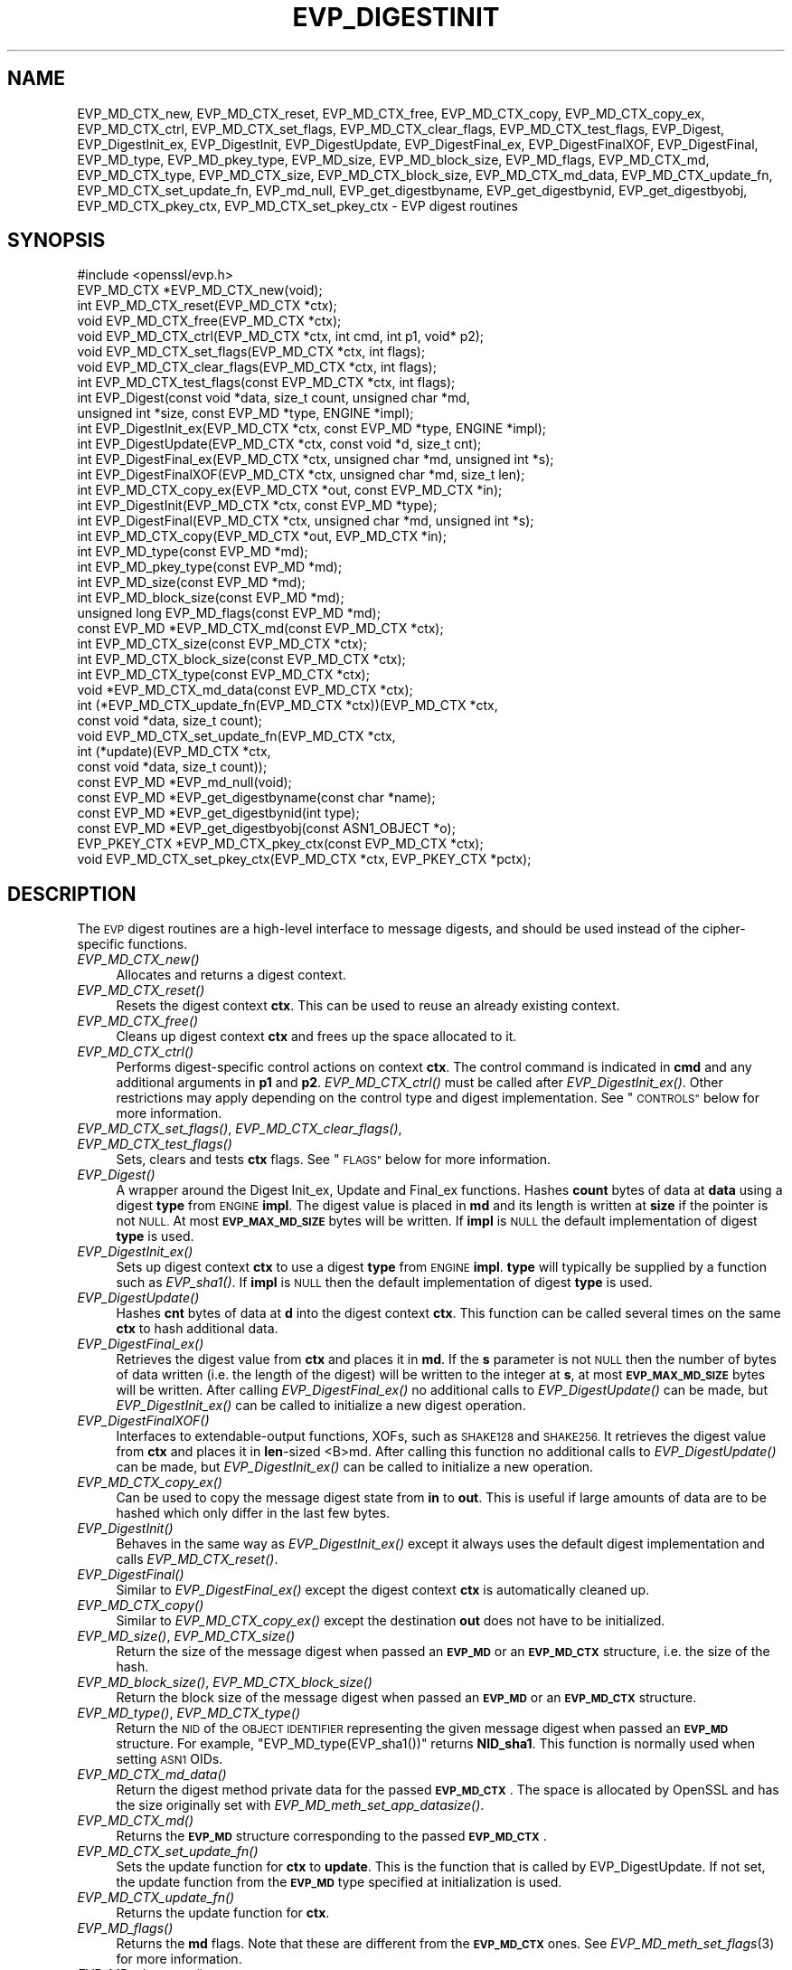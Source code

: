 .\" Automatically generated by Pod::Man 4.09 (Pod::Simple 3.35)
.\"
.\" Standard preamble:
.\" ========================================================================
.de Sp \" Vertical space (when we can't use .PP)
.if t .sp .5v
.if n .sp
..
.de Vb \" Begin verbatim text
.ft CW
.nf
.ne \\$1
..
.de Ve \" End verbatim text
.ft R
.fi
..
.\" Set up some character translations and predefined strings.  \*(-- will
.\" give an unbreakable dash, \*(PI will give pi, \*(L" will give a left
.\" double quote, and \*(R" will give a right double quote.  \*(C+ will
.\" give a nicer C++.  Capital omega is used to do unbreakable dashes and
.\" therefore won't be available.  \*(C` and \*(C' expand to `' in nroff,
.\" nothing in troff, for use with C<>.
.tr \(*W-
.ds C+ C\v'-.1v'\h'-1p'\s-2+\h'-1p'+\s0\v'.1v'\h'-1p'
.ie n \{\
.    ds -- \(*W-
.    ds PI pi
.    if (\n(.H=4u)&(1m=24u) .ds -- \(*W\h'-12u'\(*W\h'-12u'-\" diablo 10 pitch
.    if (\n(.H=4u)&(1m=20u) .ds -- \(*W\h'-12u'\(*W\h'-8u'-\"  diablo 12 pitch
.    ds L" ""
.    ds R" ""
.    ds C` ""
.    ds C' ""
'br\}
.el\{\
.    ds -- \|\(em\|
.    ds PI \(*p
.    ds L" ``
.    ds R" ''
.    ds C`
.    ds C'
'br\}
.\"
.\" Escape single quotes in literal strings from groff's Unicode transform.
.ie \n(.g .ds Aq \(aq
.el       .ds Aq '
.\"
.\" If the F register is >0, we'll generate index entries on stderr for
.\" titles (.TH), headers (.SH), subsections (.SS), items (.Ip), and index
.\" entries marked with X<> in POD.  Of course, you'll have to process the
.\" output yourself in some meaningful fashion.
.\"
.\" Avoid warning from groff about undefined register 'F'.
.de IX
..
.if !\nF .nr F 0
.if \nF>0 \{\
.    de IX
.    tm Index:\\$1\t\\n%\t"\\$2"
..
.    if !\nF==2 \{\
.        nr % 0
.        nr F 2
.    \}
.\}
.\"
.\" Accent mark definitions (@(#)ms.acc 1.5 88/02/08 SMI; from UCB 4.2).
.\" Fear.  Run.  Save yourself.  No user-serviceable parts.
.    \" fudge factors for nroff and troff
.if n \{\
.    ds #H 0
.    ds #V .8m
.    ds #F .3m
.    ds #[ \f1
.    ds #] \fP
.\}
.if t \{\
.    ds #H ((1u-(\\\\n(.fu%2u))*.13m)
.    ds #V .6m
.    ds #F 0
.    ds #[ \&
.    ds #] \&
.\}
.    \" simple accents for nroff and troff
.if n \{\
.    ds ' \&
.    ds ` \&
.    ds ^ \&
.    ds , \&
.    ds ~ ~
.    ds /
.\}
.if t \{\
.    ds ' \\k:\h'-(\\n(.wu*8/10-\*(#H)'\'\h"|\\n:u"
.    ds ` \\k:\h'-(\\n(.wu*8/10-\*(#H)'\`\h'|\\n:u'
.    ds ^ \\k:\h'-(\\n(.wu*10/11-\*(#H)'^\h'|\\n:u'
.    ds , \\k:\h'-(\\n(.wu*8/10)',\h'|\\n:u'
.    ds ~ \\k:\h'-(\\n(.wu-\*(#H-.1m)'~\h'|\\n:u'
.    ds / \\k:\h'-(\\n(.wu*8/10-\*(#H)'\z\(sl\h'|\\n:u'
.\}
.    \" troff and (daisy-wheel) nroff accents
.ds : \\k:\h'-(\\n(.wu*8/10-\*(#H+.1m+\*(#F)'\v'-\*(#V'\z.\h'.2m+\*(#F'.\h'|\\n:u'\v'\*(#V'
.ds 8 \h'\*(#H'\(*b\h'-\*(#H'
.ds o \\k:\h'-(\\n(.wu+\w'\(de'u-\*(#H)/2u'\v'-.3n'\*(#[\z\(de\v'.3n'\h'|\\n:u'\*(#]
.ds d- \h'\*(#H'\(pd\h'-\w'~'u'\v'-.25m'\f2\(hy\fP\v'.25m'\h'-\*(#H'
.ds D- D\\k:\h'-\w'D'u'\v'-.11m'\z\(hy\v'.11m'\h'|\\n:u'
.ds th \*(#[\v'.3m'\s+1I\s-1\v'-.3m'\h'-(\w'I'u*2/3)'\s-1o\s+1\*(#]
.ds Th \*(#[\s+2I\s-2\h'-\w'I'u*3/5'\v'-.3m'o\v'.3m'\*(#]
.ds ae a\h'-(\w'a'u*4/10)'e
.ds Ae A\h'-(\w'A'u*4/10)'E
.    \" corrections for vroff
.if v .ds ~ \\k:\h'-(\\n(.wu*9/10-\*(#H)'\s-2\u~\d\s+2\h'|\\n:u'
.if v .ds ^ \\k:\h'-(\\n(.wu*10/11-\*(#H)'\v'-.4m'^\v'.4m'\h'|\\n:u'
.    \" for low resolution devices (crt and lpr)
.if \n(.H>23 .if \n(.V>19 \
\{\
.    ds : e
.    ds 8 ss
.    ds o a
.    ds d- d\h'-1'\(ga
.    ds D- D\h'-1'\(hy
.    ds th \o'bp'
.    ds Th \o'LP'
.    ds ae ae
.    ds Ae AE
.\}
.rm #[ #] #H #V #F C
.\" ========================================================================
.\"
.IX Title "EVP_DIGESTINIT 3"
.TH EVP_DIGESTINIT 3 "2022-08-31" "1.1.1q" "OpenSSL"
.\" For nroff, turn off justification.  Always turn off hyphenation; it makes
.\" way too many mistakes in technical documents.
.if n .ad l
.nh
.SH "NAME"
EVP_MD_CTX_new, EVP_MD_CTX_reset, EVP_MD_CTX_free, EVP_MD_CTX_copy, EVP_MD_CTX_copy_ex, EVP_MD_CTX_ctrl, EVP_MD_CTX_set_flags, EVP_MD_CTX_clear_flags, EVP_MD_CTX_test_flags, EVP_Digest, EVP_DigestInit_ex, EVP_DigestInit, EVP_DigestUpdate, EVP_DigestFinal_ex, EVP_DigestFinalXOF, EVP_DigestFinal, EVP_MD_type, EVP_MD_pkey_type, EVP_MD_size, EVP_MD_block_size, EVP_MD_flags, EVP_MD_CTX_md, EVP_MD_CTX_type, EVP_MD_CTX_size, EVP_MD_CTX_block_size, EVP_MD_CTX_md_data, EVP_MD_CTX_update_fn, EVP_MD_CTX_set_update_fn, EVP_md_null, EVP_get_digestbyname, EVP_get_digestbynid, EVP_get_digestbyobj, EVP_MD_CTX_pkey_ctx, EVP_MD_CTX_set_pkey_ctx \- EVP digest routines
.SH "SYNOPSIS"
.IX Header "SYNOPSIS"
.Vb 1
\& #include <openssl/evp.h>
\&
\& EVP_MD_CTX *EVP_MD_CTX_new(void);
\& int EVP_MD_CTX_reset(EVP_MD_CTX *ctx);
\& void EVP_MD_CTX_free(EVP_MD_CTX *ctx);
\& void EVP_MD_CTX_ctrl(EVP_MD_CTX *ctx, int cmd, int p1, void* p2);
\& void EVP_MD_CTX_set_flags(EVP_MD_CTX *ctx, int flags);
\& void EVP_MD_CTX_clear_flags(EVP_MD_CTX *ctx, int flags);
\& int EVP_MD_CTX_test_flags(const EVP_MD_CTX *ctx, int flags);
\&
\& int EVP_Digest(const void *data, size_t count, unsigned char *md,
\&                unsigned int *size, const EVP_MD *type, ENGINE *impl);
\& int EVP_DigestInit_ex(EVP_MD_CTX *ctx, const EVP_MD *type, ENGINE *impl);
\& int EVP_DigestUpdate(EVP_MD_CTX *ctx, const void *d, size_t cnt);
\& int EVP_DigestFinal_ex(EVP_MD_CTX *ctx, unsigned char *md, unsigned int *s);
\& int EVP_DigestFinalXOF(EVP_MD_CTX *ctx, unsigned char *md, size_t len);
\&
\& int EVP_MD_CTX_copy_ex(EVP_MD_CTX *out, const EVP_MD_CTX *in);
\&
\& int EVP_DigestInit(EVP_MD_CTX *ctx, const EVP_MD *type);
\& int EVP_DigestFinal(EVP_MD_CTX *ctx, unsigned char *md, unsigned int *s);
\&
\& int EVP_MD_CTX_copy(EVP_MD_CTX *out, EVP_MD_CTX *in);
\&
\& int EVP_MD_type(const EVP_MD *md);
\& int EVP_MD_pkey_type(const EVP_MD *md);
\& int EVP_MD_size(const EVP_MD *md);
\& int EVP_MD_block_size(const EVP_MD *md);
\& unsigned long EVP_MD_flags(const EVP_MD *md);
\&
\& const EVP_MD *EVP_MD_CTX_md(const EVP_MD_CTX *ctx);
\& int EVP_MD_CTX_size(const EVP_MD_CTX *ctx);
\& int EVP_MD_CTX_block_size(const EVP_MD_CTX *ctx);
\& int EVP_MD_CTX_type(const EVP_MD_CTX *ctx);
\& void *EVP_MD_CTX_md_data(const EVP_MD_CTX *ctx);
\& int (*EVP_MD_CTX_update_fn(EVP_MD_CTX *ctx))(EVP_MD_CTX *ctx,
\&                                              const void *data, size_t count);
\& void EVP_MD_CTX_set_update_fn(EVP_MD_CTX *ctx,
\&                               int (*update)(EVP_MD_CTX *ctx,
\&                                             const void *data, size_t count));
\&
\& const EVP_MD *EVP_md_null(void);
\&
\& const EVP_MD *EVP_get_digestbyname(const char *name);
\& const EVP_MD *EVP_get_digestbynid(int type);
\& const EVP_MD *EVP_get_digestbyobj(const ASN1_OBJECT *o);
\&
\& EVP_PKEY_CTX *EVP_MD_CTX_pkey_ctx(const EVP_MD_CTX *ctx);
\& void EVP_MD_CTX_set_pkey_ctx(EVP_MD_CTX *ctx, EVP_PKEY_CTX *pctx);
.Ve
.SH "DESCRIPTION"
.IX Header "DESCRIPTION"
The \s-1EVP\s0 digest routines are a high-level interface to message digests,
and should be used instead of the cipher-specific functions.
.IP "\fIEVP_MD_CTX_new()\fR" 4
.IX Item "EVP_MD_CTX_new()"
Allocates and returns a digest context.
.IP "\fIEVP_MD_CTX_reset()\fR" 4
.IX Item "EVP_MD_CTX_reset()"
Resets the digest context \fBctx\fR.  This can be used to reuse an already
existing context.
.IP "\fIEVP_MD_CTX_free()\fR" 4
.IX Item "EVP_MD_CTX_free()"
Cleans up digest context \fBctx\fR and frees up the space allocated to it.
.IP "\fIEVP_MD_CTX_ctrl()\fR" 4
.IX Item "EVP_MD_CTX_ctrl()"
Performs digest-specific control actions on context \fBctx\fR. The control command
is indicated in \fBcmd\fR and any additional arguments in \fBp1\fR and \fBp2\fR.
\&\fIEVP_MD_CTX_ctrl()\fR must be called after \fIEVP_DigestInit_ex()\fR. Other restrictions
may apply depending on the control type and digest implementation.
See \*(L"\s-1CONTROLS\*(R"\s0 below for more information.
.IP "\fIEVP_MD_CTX_set_flags()\fR, \fIEVP_MD_CTX_clear_flags()\fR, \fIEVP_MD_CTX_test_flags()\fR" 4
.IX Item "EVP_MD_CTX_set_flags(), EVP_MD_CTX_clear_flags(), EVP_MD_CTX_test_flags()"
Sets, clears and tests \fBctx\fR flags.  See \*(L"\s-1FLAGS\*(R"\s0 below for more information.
.IP "\fIEVP_Digest()\fR" 4
.IX Item "EVP_Digest()"
A wrapper around the Digest Init_ex, Update and Final_ex functions.
Hashes \fBcount\fR bytes of data at \fBdata\fR using a digest \fBtype\fR from \s-1ENGINE\s0
\&\fBimpl\fR. The digest value is placed in \fBmd\fR and its length is written at \fBsize\fR
if the pointer is not \s-1NULL.\s0 At most \fB\s-1EVP_MAX_MD_SIZE\s0\fR bytes will be written.
If \fBimpl\fR is \s-1NULL\s0 the default implementation of digest \fBtype\fR is used.
.IP "\fIEVP_DigestInit_ex()\fR" 4
.IX Item "EVP_DigestInit_ex()"
Sets up digest context \fBctx\fR to use a digest \fBtype\fR from \s-1ENGINE\s0 \fBimpl\fR.
\&\fBtype\fR will typically be supplied by a function such as \fIEVP_sha1()\fR.  If
\&\fBimpl\fR is \s-1NULL\s0 then the default implementation of digest \fBtype\fR is used.
.IP "\fIEVP_DigestUpdate()\fR" 4
.IX Item "EVP_DigestUpdate()"
Hashes \fBcnt\fR bytes of data at \fBd\fR into the digest context \fBctx\fR. This
function can be called several times on the same \fBctx\fR to hash additional
data.
.IP "\fIEVP_DigestFinal_ex()\fR" 4
.IX Item "EVP_DigestFinal_ex()"
Retrieves the digest value from \fBctx\fR and places it in \fBmd\fR. If the \fBs\fR
parameter is not \s-1NULL\s0 then the number of bytes of data written (i.e. the
length of the digest) will be written to the integer at \fBs\fR, at most
\&\fB\s-1EVP_MAX_MD_SIZE\s0\fR bytes will be written.  After calling \fIEVP_DigestFinal_ex()\fR
no additional calls to \fIEVP_DigestUpdate()\fR can be made, but
\&\fIEVP_DigestInit_ex()\fR can be called to initialize a new digest operation.
.IP "\fIEVP_DigestFinalXOF()\fR" 4
.IX Item "EVP_DigestFinalXOF()"
Interfaces to extendable-output functions, XOFs, such as \s-1SHAKE128\s0 and \s-1SHAKE256.\s0
It retrieves the digest value from \fBctx\fR and places it in \fBlen\fR\-sized <B>md.
After calling this function no additional calls to \fIEVP_DigestUpdate()\fR can be
made, but \fIEVP_DigestInit_ex()\fR can be called to initialize a new operation.
.IP "\fIEVP_MD_CTX_copy_ex()\fR" 4
.IX Item "EVP_MD_CTX_copy_ex()"
Can be used to copy the message digest state from \fBin\fR to \fBout\fR. This is
useful if large amounts of data are to be hashed which only differ in the last
few bytes.
.IP "\fIEVP_DigestInit()\fR" 4
.IX Item "EVP_DigestInit()"
Behaves in the same way as \fIEVP_DigestInit_ex()\fR except it always uses the
default digest implementation and calls \fIEVP_MD_CTX_reset()\fR.
.IP "\fIEVP_DigestFinal()\fR" 4
.IX Item "EVP_DigestFinal()"
Similar to \fIEVP_DigestFinal_ex()\fR except the digest context \fBctx\fR is
automatically cleaned up.
.IP "\fIEVP_MD_CTX_copy()\fR" 4
.IX Item "EVP_MD_CTX_copy()"
Similar to \fIEVP_MD_CTX_copy_ex()\fR except the destination \fBout\fR does not have to
be initialized.
.IP "\fIEVP_MD_size()\fR, \fIEVP_MD_CTX_size()\fR" 4
.IX Item "EVP_MD_size(), EVP_MD_CTX_size()"
Return the size of the message digest when passed an \fB\s-1EVP_MD\s0\fR or an
\&\fB\s-1EVP_MD_CTX\s0\fR structure, i.e. the size of the hash.
.IP "\fIEVP_MD_block_size()\fR, \fIEVP_MD_CTX_block_size()\fR" 4
.IX Item "EVP_MD_block_size(), EVP_MD_CTX_block_size()"
Return the block size of the message digest when passed an \fB\s-1EVP_MD\s0\fR or an
\&\fB\s-1EVP_MD_CTX\s0\fR structure.
.IP "\fIEVP_MD_type()\fR, \fIEVP_MD_CTX_type()\fR" 4
.IX Item "EVP_MD_type(), EVP_MD_CTX_type()"
Return the \s-1NID\s0 of the \s-1OBJECT IDENTIFIER\s0 representing the given message digest
when passed an \fB\s-1EVP_MD\s0\fR structure.  For example, \f(CW\*(C`EVP_MD_type(EVP_sha1())\*(C'\fR
returns \fBNID_sha1\fR. This function is normally used when setting \s-1ASN1\s0 OIDs.
.IP "\fIEVP_MD_CTX_md_data()\fR" 4
.IX Item "EVP_MD_CTX_md_data()"
Return the digest method private data for the passed \fB\s-1EVP_MD_CTX\s0\fR.
The space is allocated by OpenSSL and has the size originally set with
\&\fIEVP_MD_meth_set_app_datasize()\fR.
.IP "\fIEVP_MD_CTX_md()\fR" 4
.IX Item "EVP_MD_CTX_md()"
Returns the \fB\s-1EVP_MD\s0\fR structure corresponding to the passed \fB\s-1EVP_MD_CTX\s0\fR.
.IP "\fIEVP_MD_CTX_set_update_fn()\fR" 4
.IX Item "EVP_MD_CTX_set_update_fn()"
Sets the update function for \fBctx\fR to \fBupdate\fR.
This is the function that is called by EVP_DigestUpdate. If not set, the
update function from the \fB\s-1EVP_MD\s0\fR type specified at initialization is used.
.IP "\fIEVP_MD_CTX_update_fn()\fR" 4
.IX Item "EVP_MD_CTX_update_fn()"
Returns the update function for \fBctx\fR.
.IP "\fIEVP_MD_flags()\fR" 4
.IX Item "EVP_MD_flags()"
Returns the \fBmd\fR flags. Note that these are different from the \fB\s-1EVP_MD_CTX\s0\fR
ones. See \fIEVP_MD_meth_set_flags\fR\|(3) for more information.
.IP "\fIEVP_MD_pkey_type()\fR" 4
.IX Item "EVP_MD_pkey_type()"
Returns the \s-1NID\s0 of the public key signing algorithm associated with this
digest. For example \fIEVP_sha1()\fR is associated with \s-1RSA\s0 so this will return
\&\fBNID_sha1WithRSAEncryption\fR. Since digests and signature algorithms are no
longer linked this function is only retained for compatibility reasons.
.IP "\fIEVP_md_null()\fR" 4
.IX Item "EVP_md_null()"
A \*(L"null\*(R" message digest that does nothing: i.e. the hash it returns is of zero
length.
.IP "\fIEVP_get_digestbyname()\fR, \fIEVP_get_digestbynid()\fR, \fIEVP_get_digestbyobj()\fR" 4
.IX Item "EVP_get_digestbyname(), EVP_get_digestbynid(), EVP_get_digestbyobj()"
Returns an \fB\s-1EVP_MD\s0\fR structure when passed a digest name, a digest \fB\s-1NID\s0\fR or an
\&\fB\s-1ASN1_OBJECT\s0\fR structure respectively.
.IP "\fIEVP_MD_CTX_pkey_ctx()\fR" 4
.IX Item "EVP_MD_CTX_pkey_ctx()"
Returns the \fB\s-1EVP_PKEY_CTX\s0\fR assigned to \fBctx\fR. The returned pointer should not
be freed by the caller.
.IP "\fIEVP_MD_CTX_set_pkey_ctx()\fR" 4
.IX Item "EVP_MD_CTX_set_pkey_ctx()"
Assigns an \fB\s-1EVP_PKEY_CTX\s0\fR to \fB\s-1EVP_MD_CTX\s0\fR. This is usually used to provide
a customized \fB\s-1EVP_PKEY_CTX\s0\fR to \fIEVP_DigestSignInit\fR\|(3) or
\&\fIEVP_DigestVerifyInit\fR\|(3). The \fBpctx\fR passed to this function should be freed
by the caller. A \s-1NULL\s0 \fBpctx\fR pointer is also allowed to clear the \fB\s-1EVP_PKEY_CTX\s0\fR
assigned to \fBctx\fR. In such case, freeing the cleared \fB\s-1EVP_PKEY_CTX\s0\fR or not
depends on how the \fB\s-1EVP_PKEY_CTX\s0\fR is created.
.SH "CONTROLS"
.IX Header "CONTROLS"
\&\fIEVP_MD_CTX_ctrl()\fR can be used to send the following standard controls:
.IP "\s-1EVP_MD_CTRL_MICALG\s0" 4
.IX Item "EVP_MD_CTRL_MICALG"
Gets the digest Message Integrity Check algorithm string. This is used when
creating S/MIME multipart/signed messages, as specified in \s-1RFC 3851.\s0
The string value is written to \fBp2\fR.
.IP "\s-1EVP_MD_CTRL_XOF_LEN\s0" 4
.IX Item "EVP_MD_CTRL_XOF_LEN"
This control sets the digest length for extendable output functions to \fBp1\fR.
Sending this control directly should not be necessary, the use of
\&\f(CW\*(C`EVP_DigestFinalXOF()\*(C'\fR is preferred.
Currently used by \s-1SHAKE.\s0
.SH "FLAGS"
.IX Header "FLAGS"
\&\fIEVP_MD_CTX_set_flags()\fR, \fIEVP_MD_CTX_clear_flags()\fR and \fIEVP_MD_CTX_test_flags()\fR
can be used the manipulate and test these \fB\s-1EVP_MD_CTX\s0\fR flags:
.IP "\s-1EVP_MD_CTX_FLAG_ONESHOT\s0" 4
.IX Item "EVP_MD_CTX_FLAG_ONESHOT"
This flag instructs the digest to optimize for one update only, if possible.
.IP "\s-1EVP_MD_CTX_FLAG_NO_INIT\s0" 4
.IX Item "EVP_MD_CTX_FLAG_NO_INIT"
This flag instructs \fIEVP_DigestInit()\fR and similar not to initialise the
implementation specific data.
.IP "\s-1EVP_MD_CTX_FLAG_FINALISE\s0" 4
.IX Item "EVP_MD_CTX_FLAG_FINALISE"
Some functions such as EVP_DigestSign only finalise copies of internal
contexts so additional data can be included after the finalisation call.
This is inefficient if this functionality is not required, and can be
disabled with this flag.
.SH "RETURN VALUES"
.IX Header "RETURN VALUES"
.IP "\fIEVP_DigestInit_ex()\fR, \fIEVP_DigestUpdate()\fR, \fIEVP_DigestFinal_ex()\fR" 4
.IX Item "EVP_DigestInit_ex(), EVP_DigestUpdate(), EVP_DigestFinal_ex()"
Returns 1 for
success and 0 for failure.
.IP "\fIEVP_MD_CTX_ctrl()\fR" 4
.IX Item "EVP_MD_CTX_ctrl()"
Returns 1 if successful or 0 for failure.
.IP "\fIEVP_MD_CTX_copy_ex()\fR" 4
.IX Item "EVP_MD_CTX_copy_ex()"
Returns 1 if successful or 0 for failure.
.IP "\fIEVP_MD_type()\fR, \fIEVP_MD_pkey_type()\fR" 4
.IX Item "EVP_MD_type(), EVP_MD_pkey_type()"
Returns the \s-1NID\s0 of the corresponding \s-1OBJECT IDENTIFIER\s0 or NID_undef if none
exists.
.IP "\fIEVP_MD_size()\fR, \fIEVP_MD_block_size()\fR, \fIEVP_MD_CTX_size()\fR, \fIEVP_MD_CTX_block_size()\fR" 4
.IX Item "EVP_MD_size(), EVP_MD_block_size(), EVP_MD_CTX_size(), EVP_MD_CTX_block_size()"
Returns the digest or block size in bytes.
.IP "\fIEVP_md_null()\fR" 4
.IX Item "EVP_md_null()"
Returns a pointer to the \fB\s-1EVP_MD\s0\fR structure of the \*(L"null\*(R" message digest.
.IP "\fIEVP_get_digestbyname()\fR, \fIEVP_get_digestbynid()\fR, \fIEVP_get_digestbyobj()\fR" 4
.IX Item "EVP_get_digestbyname(), EVP_get_digestbynid(), EVP_get_digestbyobj()"
Returns either an \fB\s-1EVP_MD\s0\fR structure or \s-1NULL\s0 if an error occurs.
.IP "\fIEVP_MD_CTX_set_pkey_ctx()\fR" 4
.IX Item "EVP_MD_CTX_set_pkey_ctx()"
This function has no return value.
.SH "NOTES"
.IX Header "NOTES"
The \fB\s-1EVP\s0\fR interface to message digests should almost always be used in
preference to the low-level interfaces. This is because the code then becomes
transparent to the digest used and much more flexible.
.PP
New applications should use the \s-1SHA\-2\s0 (such as \fIEVP_sha256\fR\|(3)) or the \s-1SHA\-3\s0
digest algorithms (such as \fIEVP_sha3_512\fR\|(3)). The other digest algorithms
are still in common use.
.PP
For most applications the \fBimpl\fR parameter to \fIEVP_DigestInit_ex()\fR will be
set to \s-1NULL\s0 to use the default digest implementation.
.PP
The functions \fIEVP_DigestInit()\fR, \fIEVP_DigestFinal()\fR and \fIEVP_MD_CTX_copy()\fR are
obsolete but are retained to maintain compatibility with existing code. New
applications should use \fIEVP_DigestInit_ex()\fR, \fIEVP_DigestFinal_ex()\fR and
\&\fIEVP_MD_CTX_copy_ex()\fR because they can efficiently reuse a digest context
instead of initializing and cleaning it up on each call and allow non default
implementations of digests to be specified.
.PP
If digest contexts are not cleaned up after use,
memory leaks will occur.
.PP
\&\fIEVP_MD_CTX_size()\fR, \fIEVP_MD_CTX_block_size()\fR, \fIEVP_MD_CTX_type()\fR,
\&\fIEVP_get_digestbynid()\fR and \fIEVP_get_digestbyobj()\fR are defined as
macros.
.PP
\&\fIEVP_MD_CTX_ctrl()\fR sends commands to message digests for additional configuration
or control.
.SH "EXAMPLES"
.IX Header "EXAMPLES"
This example digests the data \*(L"Test Message\en\*(R" and \*(L"Hello World\en\*(R", using the
digest name passed on the command line.
.PP
.Vb 3
\& #include <stdio.h>
\& #include <string.h>
\& #include <openssl/evp.h>
\&
\& int main(int argc, char *argv[])
\& {
\&     EVP_MD_CTX *mdctx;
\&     const EVP_MD *md;
\&     char mess1[] = "Test Message\en";
\&     char mess2[] = "Hello World\en";
\&     unsigned char md_value[EVP_MAX_MD_SIZE];
\&     unsigned int md_len, i;
\&
\&     if (argv[1] == NULL) {
\&         printf("Usage: mdtest digestname\en");
\&         exit(1);
\&     }
\&
\&     md = EVP_get_digestbyname(argv[1]);
\&     if (md == NULL) {
\&         printf("Unknown message digest %s\en", argv[1]);
\&         exit(1);
\&     }
\&
\&     mdctx = EVP_MD_CTX_new();
\&     EVP_DigestInit_ex(mdctx, md, NULL);
\&     EVP_DigestUpdate(mdctx, mess1, strlen(mess1));
\&     EVP_DigestUpdate(mdctx, mess2, strlen(mess2));
\&     EVP_DigestFinal_ex(mdctx, md_value, &md_len);
\&     EVP_MD_CTX_free(mdctx);
\&
\&     printf("Digest is: ");
\&     for (i = 0; i < md_len; i++)
\&         printf("%02x", md_value[i]);
\&     printf("\en");
\&
\&     exit(0);
\& }
.Ve
.SH "SEE ALSO"
.IX Header "SEE ALSO"
\&\fIEVP_MD_meth_new\fR\|(3),
\&\fIdgst\fR\|(1),
\&\fIevp\fR\|(7)
.PP
The full list of digest algorithms are provided below.
.PP
\&\fIEVP_blake2b512\fR\|(3),
\&\fIEVP_md2\fR\|(3),
\&\fIEVP_md4\fR\|(3),
\&\fIEVP_md5\fR\|(3),
\&\fIEVP_mdc2\fR\|(3),
\&\fIEVP_ripemd160\fR\|(3),
\&\fIEVP_sha1\fR\|(3),
\&\fIEVP_sha224\fR\|(3),
\&\fIEVP_sha3_224\fR\|(3),
\&\fIEVP_sm3\fR\|(3),
\&\fIEVP_whirlpool\fR\|(3)
.SH "HISTORY"
.IX Header "HISTORY"
The \fIEVP_MD_CTX_create()\fR and \fIEVP_MD_CTX_destroy()\fR functions were renamed to
\&\fIEVP_MD_CTX_new()\fR and \fIEVP_MD_CTX_free()\fR in OpenSSL 1.1.0, respectively.
.PP
The link between digests and signing algorithms was fixed in OpenSSL 1.0 and
later, so now \fIEVP_sha1()\fR can be used with \s-1RSA\s0 and \s-1DSA.\s0
.PP
The \fIEVP_dss1()\fR function was removed in OpenSSL 1.1.0.
.PP
The \fIEVP_MD_CTX_set_pkey_ctx()\fR function was added in 1.1.1.
.SH "COPYRIGHT"
.IX Header "COPYRIGHT"
Copyright 2000\-2020 The OpenSSL Project Authors. All Rights Reserved.
.PP
Licensed under the OpenSSL license (the \*(L"License\*(R").  You may not use
this file except in compliance with the License.  You can obtain a copy
in the file \s-1LICENSE\s0 in the source distribution or at
<https://www.openssl.org/source/license.html>.
